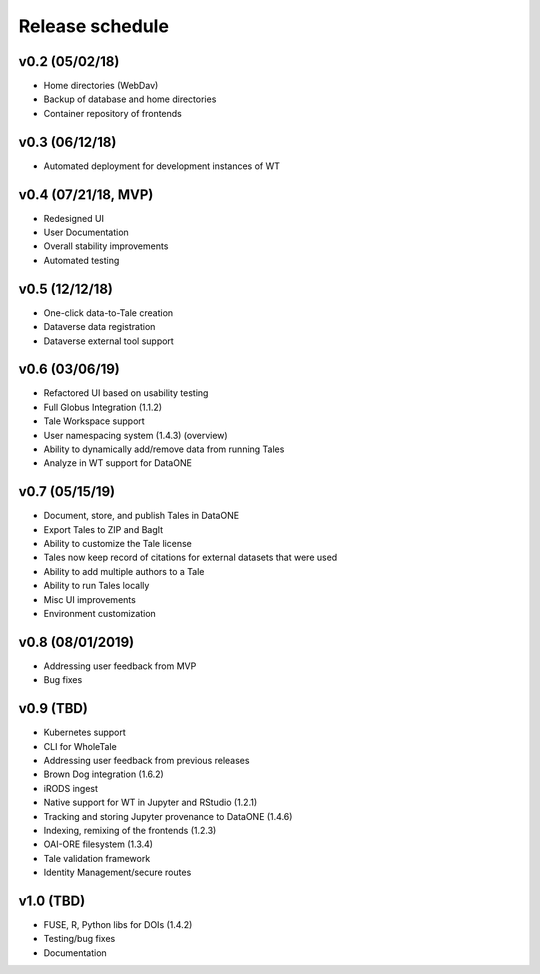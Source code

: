 .. _milestones:

Release schedule
================

v0.2 (05/02/18)
---------------
- Home directories (WebDav)
- Backup of database and home directories
- Container repository of frontends

v0.3 (06/12/18)
---------------
- Automated deployment for development instances of WT

v0.4 (07/21/18, MVP)
--------------------
- Redesigned UI
- User Documentation
- Overall stability improvements
- Automated testing

v0.5 (12/12/18)
---------------
- One-click data-to-Tale creation
- Dataverse data registration
- Dataverse external tool support

v0.6 (03/06/19)
----------------
- Refactored UI based on usability testing
- Full Globus Integration (1.1.2)
- Tale Workspace support
- User namespacing system (1.4.3) (overview)
- Ability to dynamically add/remove data from running Tales
- Analyze in WT support for DataONE

v0.7 (05/15/19)
----------------
- Document, store, and publish Tales in DataONE
- Export Tales to ZIP and BagIt
- Ability to customize the Tale license
- Tales now keep record of citations for external datasets that were used
- Ability to add multiple authors to a Tale
- Ability to run Tales locally
- Misc UI improvements
- Environment customization

v0.8 (08/01/2019)
----------------
- Addressing user feedback from MVP
- Bug fixes

v0.9 (TBD)
----------------
- Kubernetes support
- CLI for WholeTale
- Addressing user feedback from previous releases
- Brown Dog integration (1.6.2)
- iRODS ingest
- Native support for WT in Jupyter and RStudio (1.2.1)
- Tracking and storing Jupyter provenance to DataONE (1.4.6)
- Indexing, remixing of the frontends (1.2.3)
- OAI-ORE filesystem (1.3.4)
- Tale validation framework
- Identity Management/secure routes

v1.0 (TBD)
----------------
- FUSE, R, Python libs for DOIs (1.4.2)
- Testing/bug fixes
- Documentation
